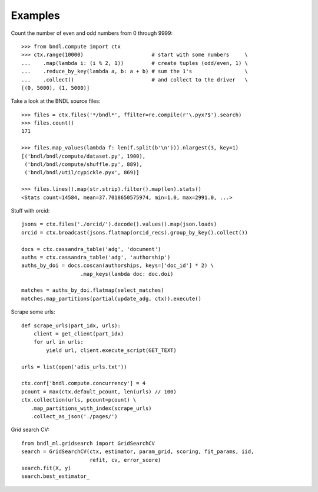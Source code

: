 Examples
========

Count the number of even and odd numbers from 0 through 9999::

   >>> from bndl.compute import ctx
   >>> ctx.range(10000)                      # start with some numbers     \
   ...    .map(lambda i: (i % 2, 1))         # create tuples (odd/even, 1) \
   ...    .reduce_by_key(lambda a, b: a + b) # sum the 1's                 \
   ...    .collect()                         # and collect to the driver   \
   [(0, 5000), (1, 5000)]


Take a look at the BNDL source files::
   
   >>> files = ctx.files('*/bndl*', ffilter=re.compile(r'\.pyx?$').search)
   >>> files.count()
   171
   
   >>> files.map_values(lambda f: len(f.split(b'\n'))).nlargest(3, key=1)
   [('bndl/bndl/compute/dataset.py', 1900),
    ('bndl/bndl/compute/shuffle.py', 889),
    ('bndl/bndl/util/cypickle.pyx', 869)]
   
   >>> files.lines().map(str.strip).filter().map(len).stats()
   <Stats count=14584, mean=37.7018650575974, min=1.0, max=2991.0, ...>
      
      
Stuff with orcid::

   jsons = ctx.files('./orcid/').decode().values().map(json.loads)
   orcid = ctx.broadcast(jsons.flatmap(orcid_recs).group_by_key().collect())
   
   docs = ctx.cassandra_table('adg', 'document')
   auths = ctx.cassandra_table('adg', 'authorship')
   auths_by_doi = docs.coscan(authorships, keys=['doc_id'] * 2) \
                      .map_keys(lambda doc: doc.doi)
   
   matches = auths_by_doi.flatmap(select_matches)
   matches.map_partitions(partial(update_adg, ctx)).execute()

   
Scrape some urls::

   def scrape_urls(part_idx, urls):
       client = get_client(part_idx)
       for url in urls:
           yield url, client.execute_script(GET_TEXT)
      
   urls = list(open('adis_urls.txt'))
   
   ctx.conf['bndl.compute.concurrency'] = 4
   pcount = max(ctx.default_pcount, len(urls) // 100)
   ctx.collection(urls, pcount=pcount) \
      .map_partitions_with_index(scrape_urls)
      .collect_as_json('./pages/')

   
Grid search CV::
   
   from bndl_ml.gridsearch import GridSearchCV
   search = GridSearchCV(ctx, estimator, param_grid, scoring, fit_params, iid,
                         refit, cv, error_score)
   search.fit(X, y)
   search.best_estimator_

   